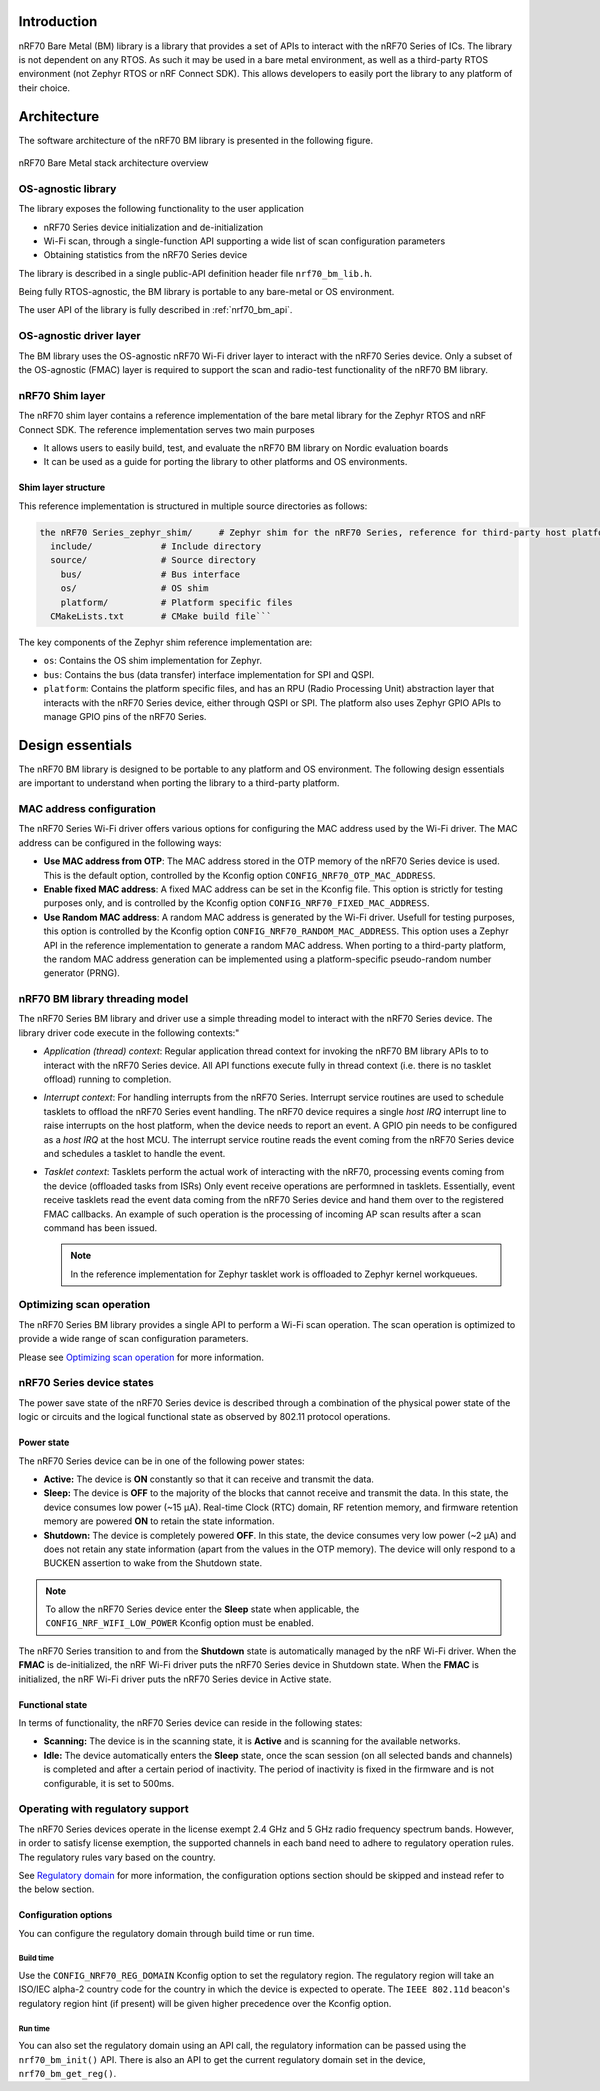 .. _nrf70_bm_lib:

Introduction
############

nRF70 Bare Metal (BM) library is a library that provides a set of APIs to interact with the nRF70 Series of ICs.
The library is not dependent on any RTOS. As such it may be used in a bare metal environment, as well as a
third-party RTOS environment (not Zephyr RTOS or nRF Connect SDK). This allows developers to easily port the
library to any platform of their choice.

Architecture
############

The software architecture of the nRF70 BM library is presented in the following figure.

.. figure:: ./images/nrf70_bm_architecture.png
   :alt: nRF70 BM stack architecture
   :align: center
   :figclass: align-center

   nRF70 Bare Metal stack architecture overview


OS-agnostic library
*******************

The library exposes the following functionality to the user application

* nRF70 Series device initialization and de-initialization
* Wi-Fi scan, through a single-function API supporting a wide list of scan configuration parameters
* Obtaining statistics from the nRF70 Series device

The library is described in a single public-API definition header file ``nrf70_bm_lib.h``.

Being fully RTOS-agnostic, the BM library is portable to any bare-metal or OS environment.

The user API of the library is fully described in :ref:`nrf70_bm_api`.

OS-agnostic driver layer
************************

The BM library uses the OS-agnostic nRF70 Wi-Fi driver layer to interact with the nRF70 Series device.
Only a subset of the OS-agnostic (FMAC) layer is required to support the scan and radio-test functionality
of the nRF70 BM library.

nRF70 Shim layer
****************

The nRF70 shim layer contains a reference implementation of the bare metal library for the Zephyr RTOS
and nRF Connect SDK. The reference implementation serves two main purposes

* It allows users to easily build, test, and evaluate the nRF70 BM library on Nordic evaluation boards
* It can be used as a guide for porting the library to other platforms and OS environments.

Shim layer structure
====================

This reference implementation is structured in multiple source directories as follows:

.. code-block:: none

    the nRF70 Series_zephyr_shim/     # Zephyr shim for the nRF70 Series, reference for third-party host platforms
      include/             # Include directory
      source/              # Source directory
        bus/               # Bus interface
        os/                # OS shim
        platform/          # Platform specific files
      CMakeLists.txt       # CMake build file```

The key components of the Zephyr shim reference implementation are:

* ``os``: Contains the OS shim implementation for Zephyr.
* ``bus``: Contains the bus (data transfer) interface implementation for SPI and QSPI.
* ``platform``: Contains the platform specific files, and has an RPU (Radio Processing Unit) abstraction layer that interacts with the nRF70 Series device,
  either through QSPI or SPI. The platform also uses Zephyr GPIO APIs to manage GPIO pins of the nRF70 Series.

Design essentials
#################

The nRF70 BM library is designed to be portable to any platform and OS environment.
The following design essentials are important to understand when porting the library to a third-party platform.

MAC address configuration
*************************

The nRF70 Series Wi-Fi driver offers various options for configuring the MAC address used by the Wi-Fi driver.
The MAC address can be configured in the following ways:

* **Use MAC address from OTP**: The MAC address stored in the OTP memory of the nRF70 Series device is used.
  This is the default option, controlled by the Kconfig option ``CONFIG_NRF70_OTP_MAC_ADDRESS``.
* **Enable fixed MAC address**: A fixed MAC address can be set in the Kconfig file.
  This option is strictly for testing purposes only, and is controlled by the Kconfig option ``CONFIG_NRF70_FIXED_MAC_ADDRESS``.
* **Use Random MAC address**: A random MAC address is generated by the Wi-Fi driver.
  Usefull for testing purposes, this option is controlled by the Kconfig option ``CONFIG_NRF70_RANDOM_MAC_ADDRESS``.
  This option uses a Zephyr API in the reference implementation to generate a random MAC address.
  When porting to a third-party platform, the random MAC address generation can be implemented using a platform-specific pseudo-random number generator (PRNG).


nRF70 BM library threading model
********************************

The nRF70 Series BM library and driver use a simple threading model to interact with the nRF70 Series device.
The library driver code execute in the following contexts:"

* *Application (thread) context*: Regular application thread context for invoking the nRF70 BM library APIs to to interact with the nRF70 Series device.
  All API functions execute fully in thread context (i.e. there is no tasklet offload) running to completion.

* *Interrupt context*: For handling interrupts from the nRF70 Series. Interrupt service routines are used to schedule tasklets to offload the nRF70 Series event handling.
  The nRF70 device requires a single  `host IRQ` interrupt line to raise interrupts on the host platform, when the device needs to report an event. A GPIO pin needs to be configured as a `host IRQ` at the host MCU.
  The interrupt service routine reads the event coming from the nRF70 Series device and schedules a tasklet to handle the event.

* *Tasklet context*: Tasklets perform the actual work of interacting with the nRF70, processing events coming from the device (offloaded tasks from ISRs)
  Only event receive operations are performned in tasklets. Essentially, event receive tasklets read the event data coming from the nRF70 Series device and hand them over to the registered FMAC callbacks.
  An example of such operation is the processing of incoming AP scan results after a scan command has been issued. 

  .. note::
     In the reference implementation for Zephyr tasklet work is offloaded to Zephyr kernel workqueues.

Optimizing scan operation
*************************

The nRF70 Series BM library provides a single API to perform a Wi-Fi scan operation.
The scan operation is optimized to provide a wide range of scan configuration parameters.

Please see `Optimizing scan operation <https://docs.nordicsemi.com/bundle/ncs-2.7.0/page/nrf/protocols/wifi/scan_mode/scan_operation.html>`_ for more information.

nRF70 Series device states
**************************

The power save state of the nRF70 Series device is described through a combination of the physical power state of the logic or circuits and the logical functional state as observed by 802.11 protocol operations.

Power state
===========

The nRF70 Series device can be in one of the following power states:

* **Active:** The device is **ON** constantly so that it can receive and transmit the data.
* **Sleep:** The device is **OFF** to the majority of the blocks that cannot receive and transmit the data.
  In this state, the device consumes low power (~15 µA).
  Real-time Clock (RTC) domain, RF retention memory, and firmware retention memory are powered **ON** to retain the state information.
* **Shutdown:** The device is completely powered **OFF**.
  In this state, the device consumes very low power (~2 µA) and does not retain any state information (apart from the values in the OTP memory).
  The device will only respond to a BUCKEN assertion to wake from the Shutdown state.

.. note::

    To allow the nRF70 Series device enter the **Sleep** state when applicable, the ``CONFIG_NRF_WIFI_LOW_POWER`` Kconfig option must be enabled.

The nRF70 Series transition to and from the **Shutdown** state is automatically managed by the nRF Wi-Fi driver.
When the **FMAC** is de-initialized, the nRF Wi-Fi driver puts the nRF70 Series device in Shutdown state.
When the **FMAC** is initialized, the nRF Wi-Fi driver puts the nRF70 Series device in Active state.

Functional state
================

In terms of functionality, the nRF70 Series device can reside in the following states:

* **Scanning:** The device is in the scanning state, it is **Active** and is scanning for the available networks.
* **Idle:** The device automatically enters the **Sleep** state, once the scan session (on all selected bands and channels) is completed and after a certain period of inactivity.
  The period of inactivity is fixed in the firmware and is not configurable, it is set to 500ms.

Operating with regulatory support
*********************************

The nRF70 Series devices operate in the license exempt 2.4 GHz and 5 GHz radio frequency spectrum bands. However, in order to satisfy license exemption, the supported channels in each band need to adhere to regulatory operation rules.
The regulatory rules vary based on the country.

See `Regulatory domain <https://docs.nordicsemi.com/bundle/ncs-2.7.0/page/nrf/protocols/wifi/regulatory_support.html>`_ for more information, the configuration options section should be skipped and instead refer to the below section.


Configuration options
=====================

You can configure the regulatory domain through build time or run time.

Build time
----------

Use the ``CONFIG_NRF70_REG_DOMAIN`` Kconfig option to set the regulatory region.
The regulatory region will take an ISO/IEC alpha-2 country code for the country in which the device is expected to operate.
The ``IEEE 802.11d`` beacon's regulatory region hint (if present) will be given higher precedence over the Kconfig option.

Run time
--------

You can also set the regulatory domain using an API call, the regulatory information can be passed using the ``nrf70_bm_init()`` API.
There is also an API to get the current regulatory domain set in the device, ``nrf70_bm_get_reg()``.
